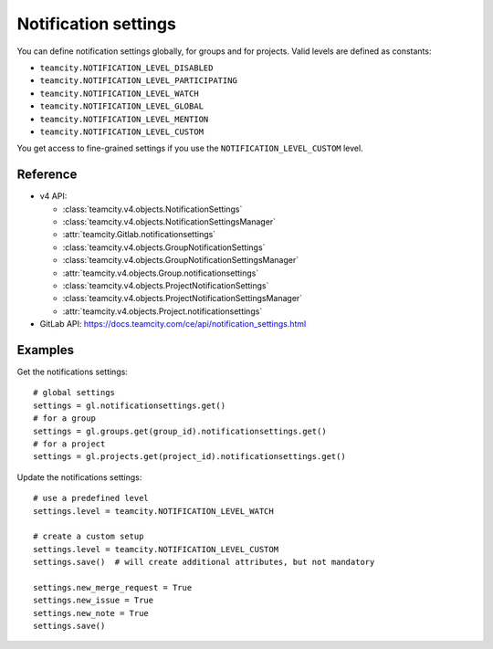 #####################
Notification settings
#####################

You can define notification settings globally, for groups and for projects.
Valid levels are defined as constants:

* ``teamcity.NOTIFICATION_LEVEL_DISABLED``
* ``teamcity.NOTIFICATION_LEVEL_PARTICIPATING``
* ``teamcity.NOTIFICATION_LEVEL_WATCH``
* ``teamcity.NOTIFICATION_LEVEL_GLOBAL``
* ``teamcity.NOTIFICATION_LEVEL_MENTION``
* ``teamcity.NOTIFICATION_LEVEL_CUSTOM``

You get access to fine-grained settings if you use the
``NOTIFICATION_LEVEL_CUSTOM`` level.

Reference
---------

* v4 API:

  + :class:`teamcity.v4.objects.NotificationSettings`
  + :class:`teamcity.v4.objects.NotificationSettingsManager`
  + :attr:`teamcity.Gitlab.notificationsettings`
  + :class:`teamcity.v4.objects.GroupNotificationSettings`
  + :class:`teamcity.v4.objects.GroupNotificationSettingsManager`
  + :attr:`teamcity.v4.objects.Group.notificationsettings`
  + :class:`teamcity.v4.objects.ProjectNotificationSettings`
  + :class:`teamcity.v4.objects.ProjectNotificationSettingsManager`
  + :attr:`teamcity.v4.objects.Project.notificationsettings`

* GitLab API: https://docs.teamcity.com/ce/api/notification_settings.html

Examples
--------

Get the notifications settings::

    # global settings
    settings = gl.notificationsettings.get()
    # for a group
    settings = gl.groups.get(group_id).notificationsettings.get()
    # for a project
    settings = gl.projects.get(project_id).notificationsettings.get()

Update the notifications settings::

    # use a predefined level
    settings.level = teamcity.NOTIFICATION_LEVEL_WATCH

    # create a custom setup
    settings.level = teamcity.NOTIFICATION_LEVEL_CUSTOM
    settings.save()  # will create additional attributes, but not mandatory

    settings.new_merge_request = True
    settings.new_issue = True
    settings.new_note = True
    settings.save()
